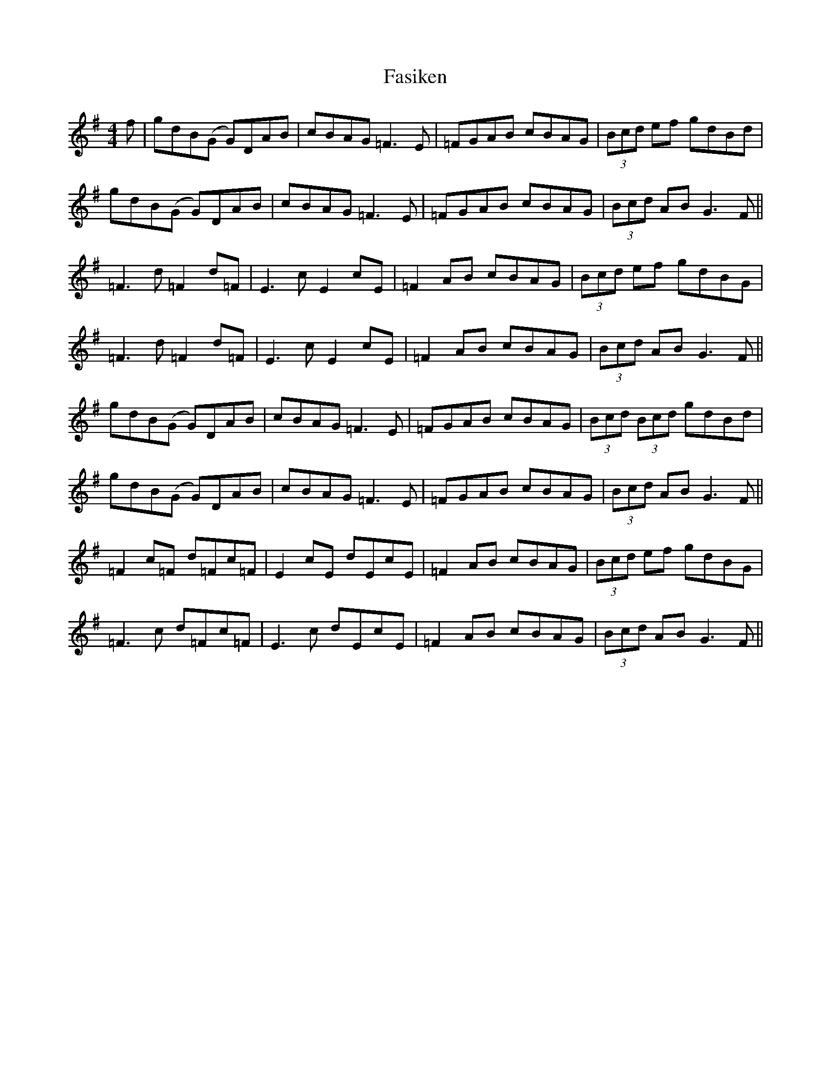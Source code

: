 X: 12667
T: Fasiken
R: reel
M: 4/4
K: Gmajor
f|gdB(G G)DAB|cBAG =F3E|=FGAB cBAG|(3Bcd ef gdBd|
gdB(G G)DAB|cBAG =F3E|=FGAB cBAG|(3Bcd AB G3F||
=F3d =F2 d=F|E3c E2 cE|=F2 AB cBAG|(3Bcd ef gdBG|
=F3d =F2 d=F|E3c E2 cE|=F2 AB cBAG|(3Bcd AB G3F||
gdB(G G)DAB|cBAG =F3E|=FGAB cBAG|(3Bcd (3Bcd gdBd|
gdB(G G)DAB|cBAG =F3E|=FGAB cBAG|(3Bcd AB G3F||
=F2 c=F d=Fc=F|E2 cE dEcE|=F2 AB cBAG|(3Bcd ef gdBG|
=F3c d=Fc=F|E3c dEcE|=F2 AB cBAG|(3Bcd AB G3F||

